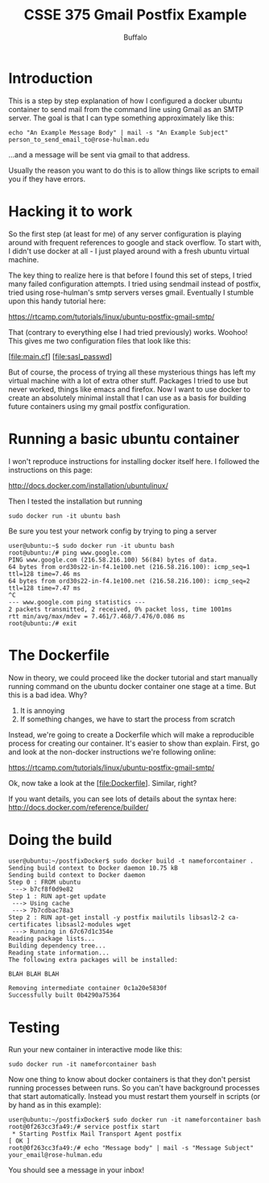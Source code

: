 #+TITLE: CSSE 375 Gmail Postfix Example
#+AUTHOR: Buffalo
#+EMAIL: hewner@rose-hulman.edu
#+OPTIONS: ^:{}
#+OPTIONS: html-link-use-abs-url:nil html-postamble:auto
#+OPTIONS: html-preamble:t html-scripts:t html-style:t
#+OPTIONS: html5-fancy:t tex:t
#+DRAWERS: INSTRUCTOR

* Introduction

This is a step by step explanation of how I configured a docker ubuntu
container to send mail from the command line using Gmail as an SMTP
server.  The goal is that I can type something approximately like
this:

: echo "An Example Message Body" | mail -s "An Example Subject" person_to_send_email_to@rose-hulman.edu

...and a message will be sent via gmail to that address.

Usually the reason you want to do this is to allow things like scripts
to email you if they have errors.

* Hacking it to work

So the first step (at least for me) of any server configuration is
playing around with frequent references to google and stack overflow.
To start with, I didn't use docker at all - I just played around with
a fresh ubuntu virtual machine.

The key thing to realize here is that before I found this set of
steps, I tried many failed configuration attempts.  I tried using
sendmail instead of postfix, tried using rose-hulman's smtp servers
verses gmail.  Eventually I stumble upon this handy tutorial here:

https://rtcamp.com/tutorials/linux/ubuntu-postfix-gmail-smtp/

That (contrary to everything else I had tried previously) works.
Woohoo!  This gives me two configuration files that look like this:

[file:main.cf]
[file:sasl_passwd]

But of course, the process of trying all these mysterious things has
left my virtual machine with a lot of extra other stuff.  Packages I
tried to use but never worked, things like emacs and firefox.  Now I
want to use docker to create an absolutely minimal install that I can
use as a basis for building future containers using my gmail postfix
configuration.

* Running a basic ubuntu container

I won't reproduce instructions for installing docker itself here.  I
followed the instructions on this page:

http://docs.docker.com/installation/ubuntulinux/

Then I tested the installation but running

: sudo docker run -it ubuntu bash

Be sure you test your network config by trying to ping a server

#+BEGIN_EXAMPLE
user@ubuntu:~$ sudo docker run -it ubuntu bash
root@ubuntu:/# ping www.google.com
PING www.google.com (216.58.216.100) 56(84) bytes of data.
64 bytes from ord30s22-in-f4.1e100.net (216.58.216.100): icmp_seq=1 ttl=128 time=7.46 ms
64 bytes from ord30s22-in-f4.1e100.net (216.58.216.100): icmp_seq=2 ttl=128 time=7.47 ms
^C
--- www.google.com ping statistics ---
2 packets transmitted, 2 received, 0% packet loss, time 1001ms
rtt min/avg/max/mdev = 7.461/7.468/7.476/0.086 ms
root@ubuntu:/# exit
#+END_EXAMPLE

* The Dockerfile

Now in theory, we could proceed like the docker tutorial and start
manually running command on the ubuntu docker container one stage at a
time.  But this is a bad idea.  Why?

1.  It is annoying
2.  If something changes, we have to start the process from scratch

Instead, we're going to create a Dockerfile which will make a
reproducible process for creating our container.  It's easier to show
than explain.  First, go and look at the non-docker instructions we're
following online:

https://rtcamp.com/tutorials/linux/ubuntu-postfix-gmail-smtp/

Ok, now take a look at the [file:Dockerfile].  Similar, right?

If you want details, you can see lots of details about the syntax here:
http://docs.docker.com/reference/builder/

* Doing the build

#+BEGIN_EXAMPLE
user@ubuntu:~/postfixDocker$ sudo docker build -t nameforcontainer .
Sending build context to Docker daemon 10.75 kB
Sending build context to Docker daemon 
Step 0 : FROM ubuntu
 ---> b7cf8f0d9e82
Step 1 : RUN apt-get update
 ---> Using cache
 ---> 7b7cdbac78a3
Step 2 : RUN apt-get install -y postfix mailutils libsasl2-2 ca-certificates libsasl2-modules wget
 ---> Running in 67c67d1c354e
Reading package lists...
Building dependency tree...
Reading state information...
The following extra packages will be installed:

BLAH BLAH BLAH

Removing intermediate container 0c1a20e5830f
Successfully built 0b4290a75364
#+END_EXAMPLE

* Testing

Run your new container in interactive mode like this:

: sudo docker run -it nameforcontainer bash

Now one thing to know about docker containers is that they don't
persist running processes between runs.  So you can't have background
processes that start automatically.  Instead you must restart them
yourself in scripts (or by hand as in this example):

#+BEGIN_EXAMPLE
user@ubuntu:~/postfixDocker$ sudo docker run -it nameforcontainer bash
root@0f263cc3fa49:/# service postfix start
 * Starting Postfix Mail Transport Agent postfix                         [ OK ] 
root@0f263cc3fa49:/# echo "Message body" | mail -s "Message Subject" your_email@rose-hulman.edu
#+END_EXAMPLE

You should see a message in your inbox!
